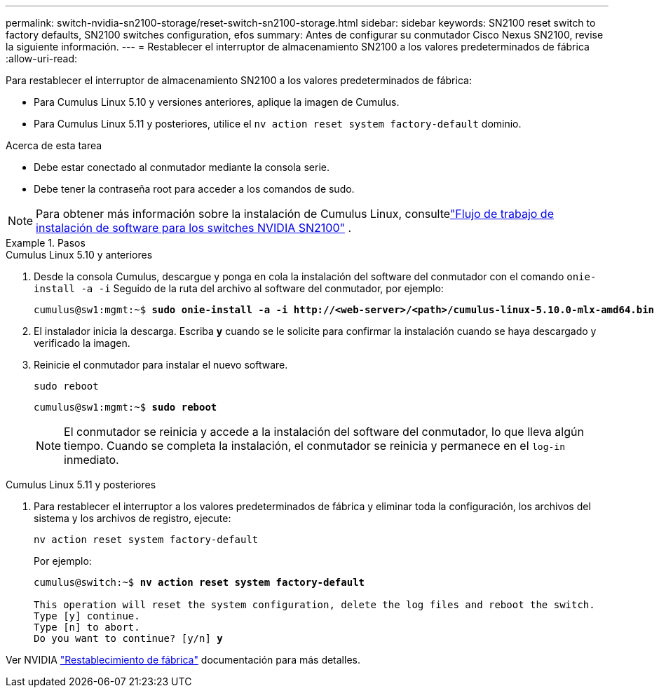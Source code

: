 ---
permalink: switch-nvidia-sn2100-storage/reset-switch-sn2100-storage.html 
sidebar: sidebar 
keywords: SN2100 reset switch to factory defaults, SN2100 switches configuration, efos 
summary: Antes de configurar su conmutador Cisco Nexus SN2100, revise la siguiente información. 
---
= Restablecer el interruptor de almacenamiento SN2100 a los valores predeterminados de fábrica
:allow-uri-read: 


[role="lead"]
Para restablecer el interruptor de almacenamiento SN2100 a los valores predeterminados de fábrica:

* Para Cumulus Linux 5.10 y versiones anteriores, aplique la imagen de Cumulus.
* Para Cumulus Linux 5.11 y posteriores, utilice el `nv action reset system factory-default` dominio.


.Acerca de esta tarea
* Debe estar conectado al conmutador mediante la consola serie.
* Debe tener la contraseña root para acceder a los comandos de sudo.



NOTE: Para obtener más información sobre la instalación de Cumulus Linux, consultelink:configure-software-sn2100-storage.html["Flujo de trabajo de instalación de software para los switches NVIDIA SN2100"] .

.Pasos
[role="tabbed-block"]
====
.Cumulus Linux 5.10 y anteriores
--
. Desde la consola Cumulus, descargue y ponga en cola la instalación del software del conmutador con el comando `onie-install -a -i` Seguido de la ruta del archivo al software del conmutador, por ejemplo:
+
[listing, subs="+quotes"]
----
cumulus@sw1:mgmt:~$ *sudo onie-install -a -i http://<web-server>/<path>/cumulus-linux-5.10.0-mlx-amd64.bin*
----
. El instalador inicia la descarga.  Escriba *y* cuando se le solicite para confirmar la instalación cuando se haya descargado y verificado la imagen.
. Reinicie el conmutador para instalar el nuevo software.
+
`sudo reboot`

+
[listing, subs="+quotes"]
----
cumulus@sw1:mgmt:~$ *sudo reboot*
----
+

NOTE: El conmutador se reinicia y accede a la instalación del software del conmutador, lo que lleva algún tiempo.  Cuando se completa la instalación, el conmutador se reinicia y permanece en el `log-in` inmediato.



--
.Cumulus Linux 5.11 y posteriores
--
. Para restablecer el interruptor a los valores predeterminados de fábrica y eliminar toda la configuración, los archivos del sistema y los archivos de registro, ejecute:
+
`nv action reset system factory-default`

+
Por ejemplo:

+
[listing, subs="+quotes"]
----
cumulus@switch:~$ *nv action reset system factory-default*

This operation will reset the system configuration, delete the log files and reboot the switch.
Type [y] continue.
Type [n] to abort.
Do you want to continue? [y/n] *y*
----


Ver NVIDIA https://docs.nvidia.com/networking-ethernet-software/cumulus-linux-511/Installation-Management/Factory-Reset/["Restablecimiento de fábrica"^] documentación para más detalles.

--
====